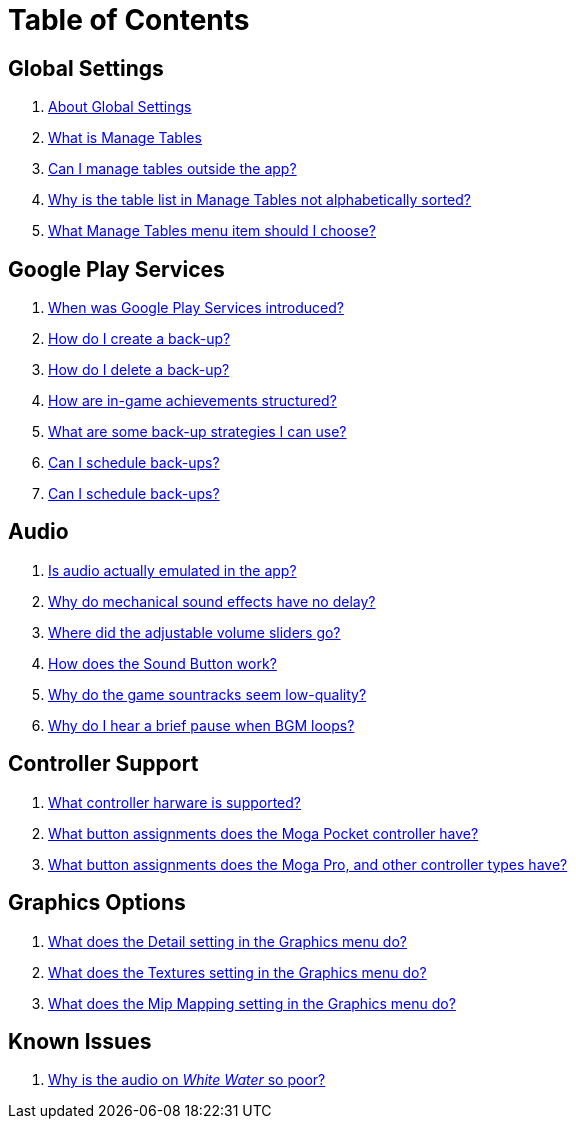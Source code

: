 = Table of Contents

== Global Settings

. link:settings_main/about_global_settings.adoc[About Global Settings]
. link:settings_main/what_is_manage_tables.adoc[What is Manage Tables]
. link:settings_main/manage_tables_outside_the_app.adoc[Can I manage tables outside the app?]
. link:settings_main/table_list_manage_tables_not_alpha_sorted.adoc[Why is the table list in Manage Tables not alphabetically sorted?]
. link:settings_main/manage_tables_which_option.adoc[What Manage Tables menu item should I choose?]

== Google Play Services

. link:google_play/about_google_play.adoc[When was Google Play Services introduced?]
. link:google_play/create_game_save.adoc[How do I create a back-up?]
. link:google_play/delete_game_save.adoc[How do I delete a back-up?]
. link:google_play/in-game_achievements.adoc[How are in-game achievements structured?]
. link:google_play/maintaining_game_backups.adoc[What are some back-up strategies I can use?]
. link:google_play/scheduled_backups.adoc[Can I schedule back-ups?]
. link:google_play/season_six_achievements.adoc[Can I schedule back-ups?]

== Audio

. link:sound/is_audio_emulated.adoc[Is audio actually emulated in the app?]
. link:sound/sound_effects_have_no_delay.adoc[Why do mechanical sound effects have no delay?]
. link:sound/adjustable_sliders_audio.adoc[Where did the adjustable volume sliders go?]
. link:sound/sound_button.adoc[How does the Sound Button work?]
. link:sound/audio_encoding.adoc[Why do the game sountracks seem low-quality?]
. link:sound/audio_looping.adoc[Why do I hear a brief pause when BGM loops?]

== Controller Support

. link:controller/supported_controllers.adoc[What controller harware is supported?]
. link:controller/moga_pocket_settings.adoc[What button assignments does the Moga Pocket controller have?]
. link:controller/moga_pro_settings.adoc[What button assignments does the Moga Pro, and other controller types have?]

== Graphics Options

. link:graphics/detail.adoc[What does the Detail setting in the Graphics menu do?]
. link:graphics/textures.adoc[What does the Textures setting in the Graphics menu do?]
. link:graphics/mip_mapping.adoc[What does the Mip Mapping setting in the Graphics menu do?]

== Known Issues

. link:known_issues/whitewater_audio.adoc[Why is the audio on _White Water_ so poor?]

